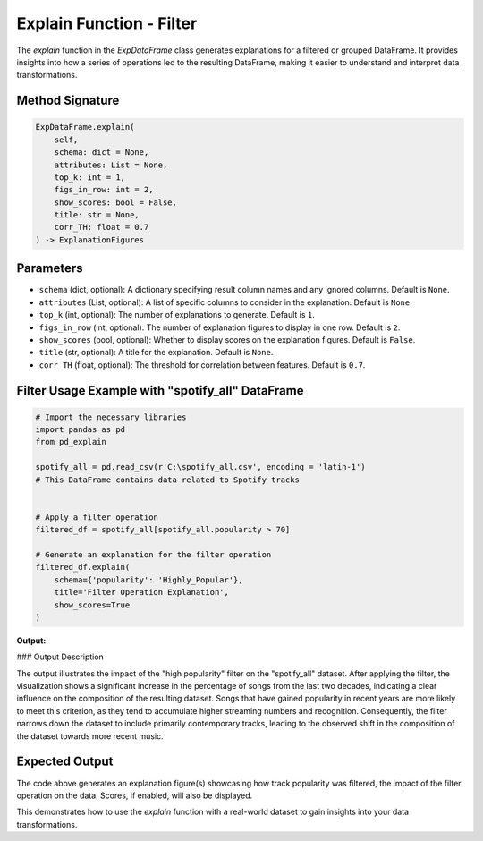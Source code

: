 .. _explain-function - Filter:

Explain Function - Filter
===================

The `explain` function in the `ExpDataFrame` class generates explanations for a filtered or grouped DataFrame. It provides insights into how a series of operations led to the resulting DataFrame, making it easier to understand and interpret data transformations.

Method Signature
------------------

.. code-block:: python

    ExpDataFrame.explain(
        self,
        schema: dict = None,
        attributes: List = None,
        top_k: int = 1,
        figs_in_row: int = 2,
        show_scores: bool = False,
        title: str = None,
        corr_TH: float = 0.7
    ) -> ExplanationFigures

Parameters
----------------

- ``schema`` (dict, optional): A dictionary specifying result column names and any ignored columns. Default is ``None``.
- ``attributes`` (List, optional): A list of specific columns to consider in the explanation. Default is ``None``.
- ``top_k`` (int, optional): The number of explanations to generate. Default is ``1``.
- ``figs_in_row`` (int, optional): The number of explanation figures to display in one row. Default is ``2``.
- ``show_scores`` (bool, optional): Whether to display scores on the explanation figures. Default is ``False``.
- ``title`` (str, optional): A title for the explanation. Default is ``None``.
- ``corr_TH`` (float, optional): The threshold for correlation between features. Default is ``0.7``.

Filter Usage Example with "spotify_all" DataFrame
----------------

.. code-block:: python

    # Import the necessary libraries
    import pandas as pd
    from pd_explain

    spotify_all = pd.read_csv(r'C:\spotify_all.csv', encoding = 'latin-1')
    # This DataFrame contains data related to Spotify tracks


    # Apply a filter operation
    filtered_df = spotify_all[spotify_all.popularity > 70]

    # Generate an explanation for the filter operation
    filtered_df.explain(
        schema={'popularity': 'Highly_Popular'},
        title='Filter Operation Explanation',
        show_scores=True
    )


**Output:**

.. image:: popfilter.png

### Output Description

The output illustrates the impact of the "high popularity" filter on the "spotify_all" dataset. After applying the filter, the visualization shows a significant increase in the percentage of songs from the last two decades, indicating a clear influence on the composition of the resulting dataset.
Songs that have gained popularity in recent years are more likely to meet this criterion, as they tend to accumulate higher streaming numbers and recognition. Consequently, the filter narrows down the dataset to include primarily contemporary tracks, leading to the observed shift in the composition of the dataset towards more recent music.



Expected Output
----------------

The code above generates an explanation figure(s) showcasing how track popularity was filtered, the impact of the filter operation on the data. Scores, if enabled, will also be displayed.

This demonstrates how to use the `explain` function with a real-world dataset to gain insights into your data transformations.

